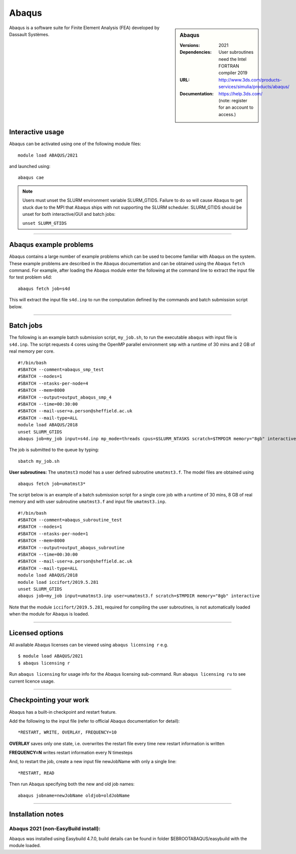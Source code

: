 Abaqus
======

.. sidebar:: Abaqus

   :Versions: 2021
   :Dependencies: User subroutines need the Intel FORTRAN compiler 2019
   :URL: http://www.3ds.com/products-services/simulia/products/abaqus/
   :Documentation: https://help.3ds.com/ (note: register for an account to access.)

Abaqus is a software suite for Finite Element Analysis (FEA) developed by Dassault Systèmes.

Interactive usage
-----------------

Abaqus can be activated using one of the following module files::

    module load ABAQUS/2021

and launched using::

    abaqus cae


.. note::

  Users must unset the SLURM environment variable SLURM_GTIDS. Failure to do so will cause Abaqus to get stuck due to the MPI that Abaqus ships with not supporting the SLURM scheduler. SLURM_GTIDS should be unset for both interactive/GUI and batch jobs:

  ``unset SLURM_GTIDS``

------------

Abaqus example problems
-----------------------

Abaqus contains a large number of example problems which can be used to become familiar with Abaqus on the system.
These example problems are described in the Abaqus documentation and can be obtained using the Abaqus ``fetch`` command.
For example, after loading the Abaqus module enter the following at the command line to extract the input file for test problem s4d::

    abaqus fetch job=s4d

This will extract the input file ``s4d.inp`` to run the computation defined by the commands and batch submission script below.

------------

Batch jobs
----------

The following is an example batch submission script, ``my_job.sh``, to run the executable ``abaqus`` with input file is ``s4d.inp``. The script requests 4 cores using the OpenMP parallel environment ``smp`` with a runtime of 30 mins and 2 GB of real memory per core. ::

    #!/bin/bash
    #SBATCH --comment=abaqus_smp_test
    #SBATCH --nodes=1
    #SBATCH --ntasks-per-node=4
    #SBATCH --mem=8000
    #SBATCH --output=output_abaqus_smp_4
    #SBATCH --time=00:30:00
    #SBATCH --mail-user=a.person@sheffield.ac.uk
    #SBATCH --mail-type=ALL
    module load ABAQUS/2018
    unset SLURM_GTIDS
    abaqus job=my_job input=s4d.inp mp_mode=threads cpus=$SLURM_NTASKS scratch=$TMPDIR memory="8gb" interactive

The job is submitted to the queue by typing::

    sbatch my_job.sh

**User subroutines:** The ``umatmst3`` model has a user defined subroutine ``umatmst3.f``. The model files are obtained using ::

    abaqus fetch job=umatmst3*

The script below is an example of a batch submission script for a single core job with a runtime of 30 mins, 8 GB of real memory and with user subroutine ``umatmst3.f`` and input file ``umatmst3.inp``. ::

    #!/bin/bash
    #SBATCH --comment=abaqus_subroutine_test
    #SBATCH --nodes=1
    #SBATCH --ntasks-per-node=1
    #SBATCH --mem=8000
    #SBATCH --output=output_abaqus_subroutine
    #SBATCH --time=00:30:00
    #SBATCH --mail-user=a.person@sheffield.ac.uk
    #SBATCH --mail-type=ALL
    module load ABAQUS/2018
    module load iccifort/2019.5.281
    unset SLURM_GTIDS
    abaqus job=my_job input=umatmst3.inp user=umatmst3.f scratch=$TMPDIR memory="8gb" interactive

Note that the module ``iccifort/2019.5.281``, required for compiling the user subroutines, is not automatically loaded when the module for Abaqus is loaded.

------------

Licensed options
----------------

All available Abaqus licenses can be viewed using ``abaqus licensing r`` e.g. ::

   $ module load ABAQUS/2021
   $ abaqus licensing r

Run ``abaqus licensing`` for usage info for the Abaqus licensing sub-command. Run ``abaqus licensing ru`` to see current licence usage.

------------

Checkpointing your work
-----------------------

Abaqus has a built-in checkpoint and restart feature.

Add the following to the input file (refer to official Abaqus documentation for detail): ::

   *RESTART, WRITE, OVERLAY, FREQUENCY=10

**OVERLAY** saves only one state, i.e. overwrites the restart file every time new restart information is written

**FREQUENCY=N** writes restart information every N timesteps

And, to restart the job, create a new input file newJobName with only a single line:  ::

   *RESTART, READ

Then run Abaqus specifying both the new and old job names:  ::

   abaqus jobname=newJobName oldjob=oldJobName

------------

Installation notes
------------------

Abaqus 2021 (non-EasyBuild install):
^^^^^^^^^^^^^^^^^^^^^^^^^^^^^^^^^^^^^^^^^^^^^^^^^^^

Abaqus was installed using Easybuild 4.7.0, build details can be found in folder $EBROOTABAQUS/easybuild with the module loaded.
